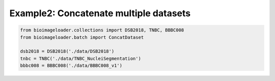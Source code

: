 Example2: Concatenate multiple datasets
---------------------------------------
.. code-block:: python

   from bioimageloader.collections import DSB2018, TNBC, BBBC008
   from bioimageloader.batch import ConcatDataset

   dsb2018 = DSB2018('./data/DSB2018')
   tnbc = TNBC('./data/TNBC_NucleiSegmentation')
   bbbc008 = BBBC008('./data/BBBC008_v1')
